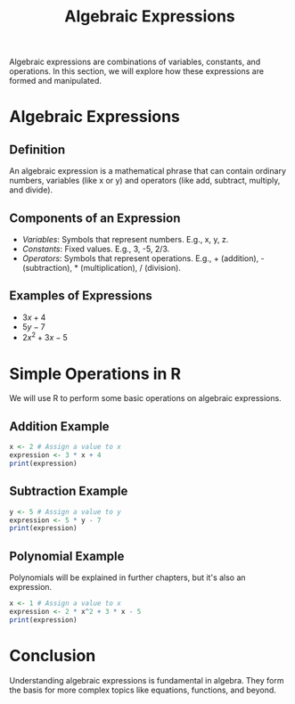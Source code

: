 #+TITLE: Algebraic Expressions
#+PROPERTY: header-args:R :cache yes :results output graphics file :exports both :tangle yes

Algebraic expressions are combinations of variables, constants, and operations. In this section, we will explore how these expressions are formed and manipulated.

* Algebraic Expressions
** Definition
   An algebraic expression is a mathematical phrase that can contain ordinary numbers, variables (like x or y) and operators (like add, subtract, multiply, and divide).

** Components of an Expression
   - /Variables/: Symbols that represent numbers. E.g., x, y, z.
   - /Constants/: Fixed values. E.g., 3, -5, 2/3.
   - /Operators/: Symbols that represent operations. E.g., + (addition), - (subtraction), * (multiplication), / (division).

** Examples of Expressions
   - \( 3x + 4 \)
   - \( 5y - 7 \)
   - \( 2x^2 + 3x - 5 \)

* Simple Operations in R
  We will use R to perform some basic operations on algebraic expressions.

** Addition Example
   #+BEGIN_SRC R :exports code
   x <- 2 # Assign a value to x
   expression <- 3 * x + 4
   print(expression)
   #+END_SRC

** Subtraction Example
   #+BEGIN_SRC R :exports code
   y <- 5 # Assign a value to y
   expression <- 5 * y - 7
   print(expression)
   #+END_SRC

** Polynomial Example
Polynomials will be explained in further chapters, but it's also an expression.
   #+BEGIN_SRC R :exports code
   x <- 1 # Assign a value to x
   expression <- 2 * x^2 + 3 * x - 5
   print(expression)
   #+END_SRC

* Conclusion
  Understanding algebraic expressions is fundamental in algebra. They form the basis for more complex topics like equations, functions, and beyond.
